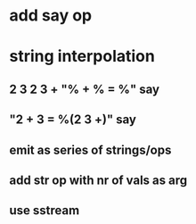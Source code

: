 * add say op
* string interpolation
** 2 3 2 3 + "% + % = %" say
** "2 + 3 = %(2 3 +)" say
** emit as series of strings/ops
** add str op with nr of vals as arg
** use sstream

